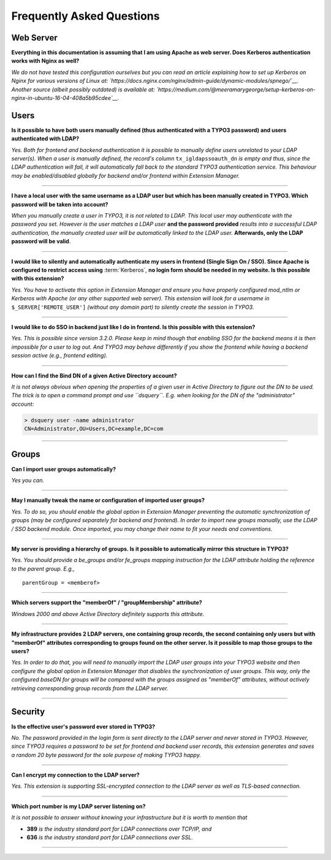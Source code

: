 ﻿.. include:: ../Includes.rst.txt
.. _faq:

Frequently Asked Questions
==========================

.. only:: html

	**Categories:**

	.. contents::
		:local:
		:depth: 1

.. _faq-webserver:

Web Server
----------

.. question

**Everything in this documentation is assuming that I am using Apache as web
server. Does Kerberos authentication works with Nginx as well?**

.. answer

*We do not have tested this configuration ourselves but you can read an article
explaining how to set up Kerberos on Nginx for various versions of Linux at:
`https://docs.nginx.com/nginx/admin-guide/dynamic-modules/spnego/`__. Another
source (albeit possibly outdated) is available at:
`https://medium.com/@meeramarygeorge/setup-kerberos-on-nginx-in-ubuntu-16-04-408a5b95cdee`__.*


.. _faq-users:

Users
-----

.. question

**Is it possible to have both users manually defined (thus authenticated with a
TYPO3 password) and users authenticated with LDAP?**

.. answer

*Yes. Both for frontend and backend authentication it is possible to manually
define users unrelated to your LDAP server(s). When a user is manually defined,
the record's column* ``tx_igldapssoauth_dn`` *is empty and thus, since the LDAP
authentication will fail, it will automatically fall back to the standard TYPO3
authentication service. This behaviour may be enabled/disabled globally for
backend and/or frontend within Extension Manager.*

-------

.. question

**I have a local user with the same username as a LDAP user but which has been
manually created in TYPO3. Which password will be taken into account?**

.. answer

*When you manually create a user in TYPO3, it is not related to LDAP. This local
user may authenticate with the password you set. However is the user matches a
LDAP user* **and the password provided** *results into a successful LDAP
authentication, the manually created user will be automatically linked to the
LDAP user.* **Afterwards, only the LDAP password will be valid**.

-------

.. question

**I would like to silently and automatically authenticate my users in frontend
(Single Sign On / SSO). Since Apache is configured to restrict access using**
:term:`Kerberos`, **no login form should be needed in my website. Is this
possible with this extension?**

.. answer

*Yes. You have to activate this option in Extension Manager and ensure you have
properly configured mod_ntlm or Kerberos with Apache (or any other supported web
server). This extension will look for a username in* ``$_SERVER['REMOTE_USER']``
*(without any domain part) to silently create the session in TYPO3.*

-------

.. question

**I would like to do SSO in backend just like I do in frontend. Is this possible
with this extension?**

.. answer

*Yes. This is possible since version 3.2.0. Please keep in mind though that
enabling SSO for the backend means it is then impossible for a user to log out.
And TYPO3 may behave differently if you show the frontend while having a backend
session active (e.g., frontend editing).*

-------

.. question

**How can I find the Bind DN of a given Active Directory account?**

.. answer

*It is not always obvious when opening the properties of a given user in Active
Directory to figure out the DN to be used. The trick is to open a command prompt
and use ``dsquery``. E.g. when looking for the DN of the "administrator"
account:*

.. code::

    > dsquery user -name administrator
    CN=Administrator,OU=Users,DC=example,DC=com

-------


.. _faq-groups:

Groups
------

.. question

**Can I import user groups automatically?**

.. answer

*Yes you can.*

-------

.. question

**May I manually tweak the name or configuration of imported user groups?**

.. answer

*Yes. To do so, you should enable the global option in Extension Manager
preventing the automatic synchronization of groups (may be configured separately
for backend and frontend). In order to import new groups manually, use the LDAP
/ SSO backend module. Once imported, you may change their name to fit your needs
and conventions.*

-------

.. question

**My server is providing a hierarchy of groups. Is it possible to automatically
mirror this structure in TYPO3?**

.. answer

*Yes. You should provide a be_groups and/or fe_groups mapping instruction for
the LDAP attribute holding the reference to the parent group. E.g.,* ::

	parentGroup = <memberof>

-------

.. question

**Which servers support the "memberOf" / "groupMembership" attribute?**

.. answer

*Windows 2000 and above Active Directory definitely supports this attribute.*

-------

.. question

**My infrastructure provides 2 LDAP servers, one containing group records, the
second containing only users but with "memberOf" attributes corresponding to
groups found on the other server. Is it possible to map those groups to the
users?**

.. answer

*Yes. In order to do that, you will need to manually import the LDAP user groups
into your TYPO3 website and then configure the global option in Extension
Manager that disables the synchronization of user groups. This way, only the
configured baseDN for groups will be compared with the groups assigned as
"memberOf" attributes, without actively retrieving corresponding group records
from the LDAP server.*

-------


.. _faq-security:

Security
--------

.. question

**Is the effective user's password ever stored in TYPO3?**

.. answer

*No. The password provided in the login form is sent directly to the LDAP server
and never stored in TYPO3. However, since TYPO3 requires a password to be set
for frontend and backend user records, this extension generates and saves a
random 20 byte password for the sole purpose of making TYPO3 happy.*

-------

.. question

**Can I encrypt my connection to the LDAP server?**

.. answer

*Yes. This extension is supporting SSL-encrypted connection to the LDAP server
as well as TLS-based connection.*

-------

.. question

**Which port number is my LDAP server listening on?**

.. answer

*It is not possible to answer without knowing your infrastructure but it is
worth to mention that*

- **389** *is the industry standard port for LDAP connections over TCP/IP, and*
- **636** *is the industry standard port for LDAP connections over SSL.*

-------
